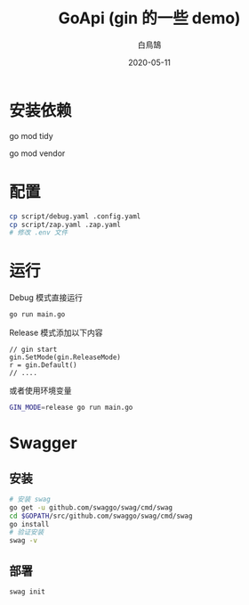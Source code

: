 #+TITLE: GoApi (gin 的一些 demo)
#+AUTHOR: 白鳥鵠
#+DATE: 2020-05-11

* 安装依赖
#+BEGIN__SRC bash
# 增加缺失的包, 移除没用的包
go mod tidy
# 把依赖拷贝到 ./vendor/ 下
go mod vendor
#+END_SRC

* 配置
#+BEGIN_SRC bash
cp script/debug.yaml .config.yaml
cp script/zap.yaml .zap.yaml
# 修改 .env 文件
#+END_SRC

* 运行
Debug 模式直接运行
#+BEGIN_SRC bash
go run main.go
#+END_SRC

Release 模式添加以下内容
#+BEGIN_SRC golang
// gin start
gin.SetMode(gin.ReleaseMode)
r = gin.Default()
// ....
#+END_SRC

或者使用环境变量
#+BEGIN_SRC bash
GIN_MODE=release go run main.go
#+END_SRC

* Swagger
** 安装
#+BEGIN_SRC bash
# 安装 swag
go get -u github.com/swaggo/swag/cmd/swag
cd $GOPATH/src/github.com/swaggo/swag/cmd/swag
go install
# 验证安装
swag -v
#+END_SRC

** 部署
#+BEGIN_SRC bash
swag init
#+END_SRC
